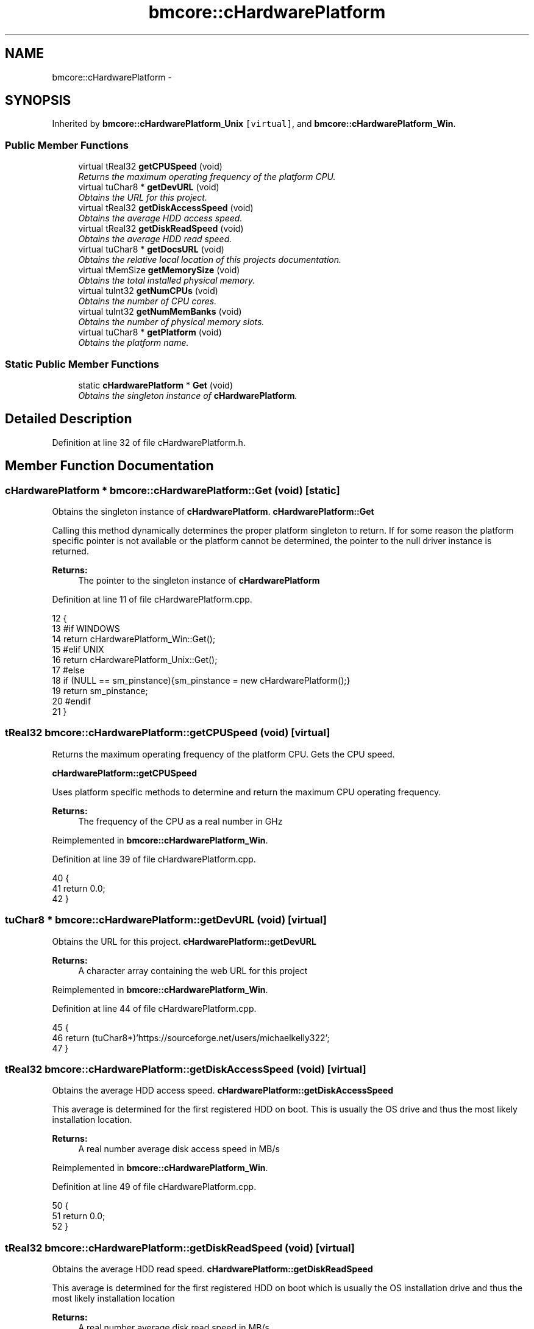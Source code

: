 .TH "bmcore::cHardwarePlatform" 3 "Tue Feb 26 2013" "Version 0.1" "Bad Monkey Engine" \" -*- nroff -*-
.ad l
.nh
.SH NAME
bmcore::cHardwarePlatform \- 
.SH SYNOPSIS
.br
.PP
.PP
Inherited by \fBbmcore::cHardwarePlatform_Unix\fP\fC [virtual]\fP, and \fBbmcore::cHardwarePlatform_Win\fP\&.
.SS "Public Member Functions"

.in +1c
.ti -1c
.RI "virtual tReal32 \fBgetCPUSpeed\fP (void)"
.br
.RI "\fIReturns the maximum operating frequency of the platform CPU\&. \fP"
.ti -1c
.RI "virtual tuChar8 * \fBgetDevURL\fP (void)"
.br
.RI "\fIObtains the URL for this project\&. \fP"
.ti -1c
.RI "virtual tReal32 \fBgetDiskAccessSpeed\fP (void)"
.br
.RI "\fIObtains the average HDD access speed\&. \fP"
.ti -1c
.RI "virtual tReal32 \fBgetDiskReadSpeed\fP (void)"
.br
.RI "\fIObtains the average HDD read speed\&. \fP"
.ti -1c
.RI "virtual tuChar8 * \fBgetDocsURL\fP (void)"
.br
.RI "\fIObtains the relative local location of this projects documentation\&. \fP"
.ti -1c
.RI "virtual tMemSize \fBgetMemorySize\fP (void)"
.br
.RI "\fIObtains the total installed physical memory\&. \fP"
.ti -1c
.RI "virtual tuInt32 \fBgetNumCPUs\fP (void)"
.br
.RI "\fIObtains the number of CPU cores\&. \fP"
.ti -1c
.RI "virtual tuInt32 \fBgetNumMemBanks\fP (void)"
.br
.RI "\fIObtains the number of physical memory slots\&. \fP"
.ti -1c
.RI "virtual tuChar8 * \fBgetPlatform\fP (void)"
.br
.RI "\fIObtains the platform name\&. \fP"
.in -1c
.SS "Static Public Member Functions"

.in +1c
.ti -1c
.RI "static \fBcHardwarePlatform\fP * \fBGet\fP (void)"
.br
.RI "\fIObtains the singleton instance of \fBcHardwarePlatform\fP\&. \fP"
.in -1c
.SH "Detailed Description"
.PP 
Definition at line 32 of file cHardwarePlatform\&.h\&.
.SH "Member Function Documentation"
.PP 
.SS "\fBcHardwarePlatform\fP * bmcore::cHardwarePlatform::Get (void)\fC [static]\fP"

.PP
Obtains the singleton instance of \fBcHardwarePlatform\fP\&. \fBcHardwarePlatform::Get\fP
.PP
Calling this method dynamically determines the proper platform singleton to return\&. If for some reason the platform specific pointer is not available or the platform cannot be determined, the pointer to the null driver instance is returned\&.
.PP
\fBReturns:\fP
.RS 4
The pointer to the singleton instance of \fBcHardwarePlatform\fP 
.RE
.PP

.PP
Definition at line 11 of file cHardwarePlatform\&.cpp\&.
.PP
.nf
12     {
13     #if WINDOWS
14         return cHardwarePlatform_Win::Get();
15     #elif UNIX
16         return cHardwarePlatform_Unix::Get();
17     #else
18         if (NULL == sm_pinstance){sm_pinstance = new cHardwarePlatform();}
19         return sm_pinstance;
20     #endif
21     }
.fi
.SS "tReal32 bmcore::cHardwarePlatform::getCPUSpeed (void)\fC [virtual]\fP"

.PP
Returns the maximum operating frequency of the platform CPU\&. Gets the CPU speed\&. 
.PP
\fBcHardwarePlatform::getCPUSpeed\fP
.PP
Uses platform specific methods to determine and return the maximum CPU operating frequency\&.
.PP
\fBReturns:\fP
.RS 4
The frequency of the CPU as a real number in GHz
.PP
.RE
.PP

.PP
Reimplemented in \fBbmcore::cHardwarePlatform_Win\fP\&.
.PP
Definition at line 39 of file cHardwarePlatform\&.cpp\&.
.PP
.nf
40     {
41         return 0\&.0;
42     }
.fi
.SS "tuChar8 * bmcore::cHardwarePlatform::getDevURL (void)\fC [virtual]\fP"

.PP
Obtains the URL for this project\&. \fBcHardwarePlatform::getDevURL\fP
.PP
\fBReturns:\fP
.RS 4
A character array containing the web URL for this project 
.RE
.PP

.PP
Reimplemented in \fBbmcore::cHardwarePlatform_Win\fP\&.
.PP
Definition at line 44 of file cHardwarePlatform\&.cpp\&.
.PP
.nf
45     {
46         return (tuChar8*)'https://sourceforge\&.net/users/michaelkelly322';
47     }
.fi
.SS "tReal32 bmcore::cHardwarePlatform::getDiskAccessSpeed (void)\fC [virtual]\fP"

.PP
Obtains the average HDD access speed\&. \fBcHardwarePlatform::getDiskAccessSpeed\fP
.PP
This average is determined for the first registered HDD on boot\&. This is usually the OS drive and thus the most likely installation location\&.
.PP
\fBReturns:\fP
.RS 4
A real number average disk access speed in MB/s 
.RE
.PP

.PP
Reimplemented in \fBbmcore::cHardwarePlatform_Win\fP\&.
.PP
Definition at line 49 of file cHardwarePlatform\&.cpp\&.
.PP
.nf
50     {
51         return 0\&.0;
52     }
.fi
.SS "tReal32 bmcore::cHardwarePlatform::getDiskReadSpeed (void)\fC [virtual]\fP"

.PP
Obtains the average HDD read speed\&. \fBcHardwarePlatform::getDiskReadSpeed\fP
.PP
This average is determined for the first registered HDD on boot which is usually the OS installation drive and thus the most likely installation location
.PP
\fBReturns:\fP
.RS 4
A real number average disk read speed in MB/s 
.RE
.PP

.PP
Reimplemented in \fBbmcore::cHardwarePlatform_Win\fP\&.
.PP
Definition at line 54 of file cHardwarePlatform\&.cpp\&.
.PP
.nf
55     {
56         return 0\&.0;
57     }
.fi
.SS "tuChar8 * bmcore::cHardwarePlatform::getDocsURL (void)\fC [virtual]\fP"

.PP
Obtains the relative local location of this projects documentation\&. \fBcHardwarePlatform::getDocsURL\fP
.PP
The return value is a relative URI based from the installation root directory or conversely the location of the executable\&.
.PP
\fBReturns:\fP
.RS 4
A character array containing the relative local location of documentation 
.RE
.PP

.PP
Reimplemented in \fBbmcore::cHardwarePlatform_Win\fP\&.
.PP
Definition at line 59 of file cHardwarePlatform\&.cpp\&.
.PP
.nf
60     {
61         return (tuChar8*)'\&./docs/';
62     }
.fi
.SS "tMemSize bmcore::cHardwarePlatform::getMemorySize (void)\fC [virtual]\fP"

.PP
Obtains the total installed physical memory\&. \fBcHardwarePlatform::getMemorySize\fP
.PP
This value is the total installed memory and does not take into account BIOS reserved memory or video reserved memory that is obtained from the general purpose system meory\&.
.PP
\fBReturns:\fP
.RS 4
A memsize value representing the total physical memory in MB 
.RE
.PP

.PP
Reimplemented in \fBbmcore::cHardwarePlatform_Win\fP\&.
.PP
Definition at line 64 of file cHardwarePlatform\&.cpp\&.
.PP
.nf
65     {
66         return 0;
67     }
.fi
.SS "tuInt32 bmcore::cHardwarePlatform::getNumCPUs (void)\fC [virtual]\fP"

.PP
Obtains the number of CPU cores\&. \fBcHardwarePlatform::getNumCPUs\fP
.PP
The number of cores represents the logical cores, therefore, hyperthreading will change this value\&.
.PP
\fBReturns:\fP
.RS 4
An integer value representing the number of CPU cores 
.RE
.PP

.PP
Reimplemented in \fBbmcore::cHardwarePlatform_Win\fP\&.
.PP
Definition at line 69 of file cHardwarePlatform\&.cpp\&.
.PP
.nf
70     {
71         return 0;
72     }
.fi
.SS "tuInt32 bmcore::cHardwarePlatform::getNumMemBanks (void)\fC [virtual]\fP"

.PP
Obtains the number of physical memory slots\&. \fBcHardwarePlatform::getNumMemBanks\fP
.PP
\fBReturns:\fP
.RS 4
The number of memory slots on the platform 
.RE
.PP

.PP
Reimplemented in \fBbmcore::cHardwarePlatform_Win\fP\&.
.PP
Definition at line 74 of file cHardwarePlatform\&.cpp\&.
.PP
.nf
75     {
76         return 0;
77     }
.fi
.SS "tuChar8 * bmcore::cHardwarePlatform::getPlatform (void)\fC [virtual]\fP"

.PP
Obtains the platform name\&. \fBcHardwarePlatform::getPlatform\fP
.PP
\fBReturns:\fP
.RS 4
A character array containing the name of the platform 
.RE
.PP

.PP
Reimplemented in \fBbmcore::cHardwarePlatform_Win\fP\&.
.PP
Definition at line 79 of file cHardwarePlatform\&.cpp\&.
.PP
.nf
80     {
81         return (tuChar8*)'Unknown';
82     }
.fi


.SH "Author"
.PP 
Generated automatically by Doxygen for Bad Monkey Engine from the source code\&.
